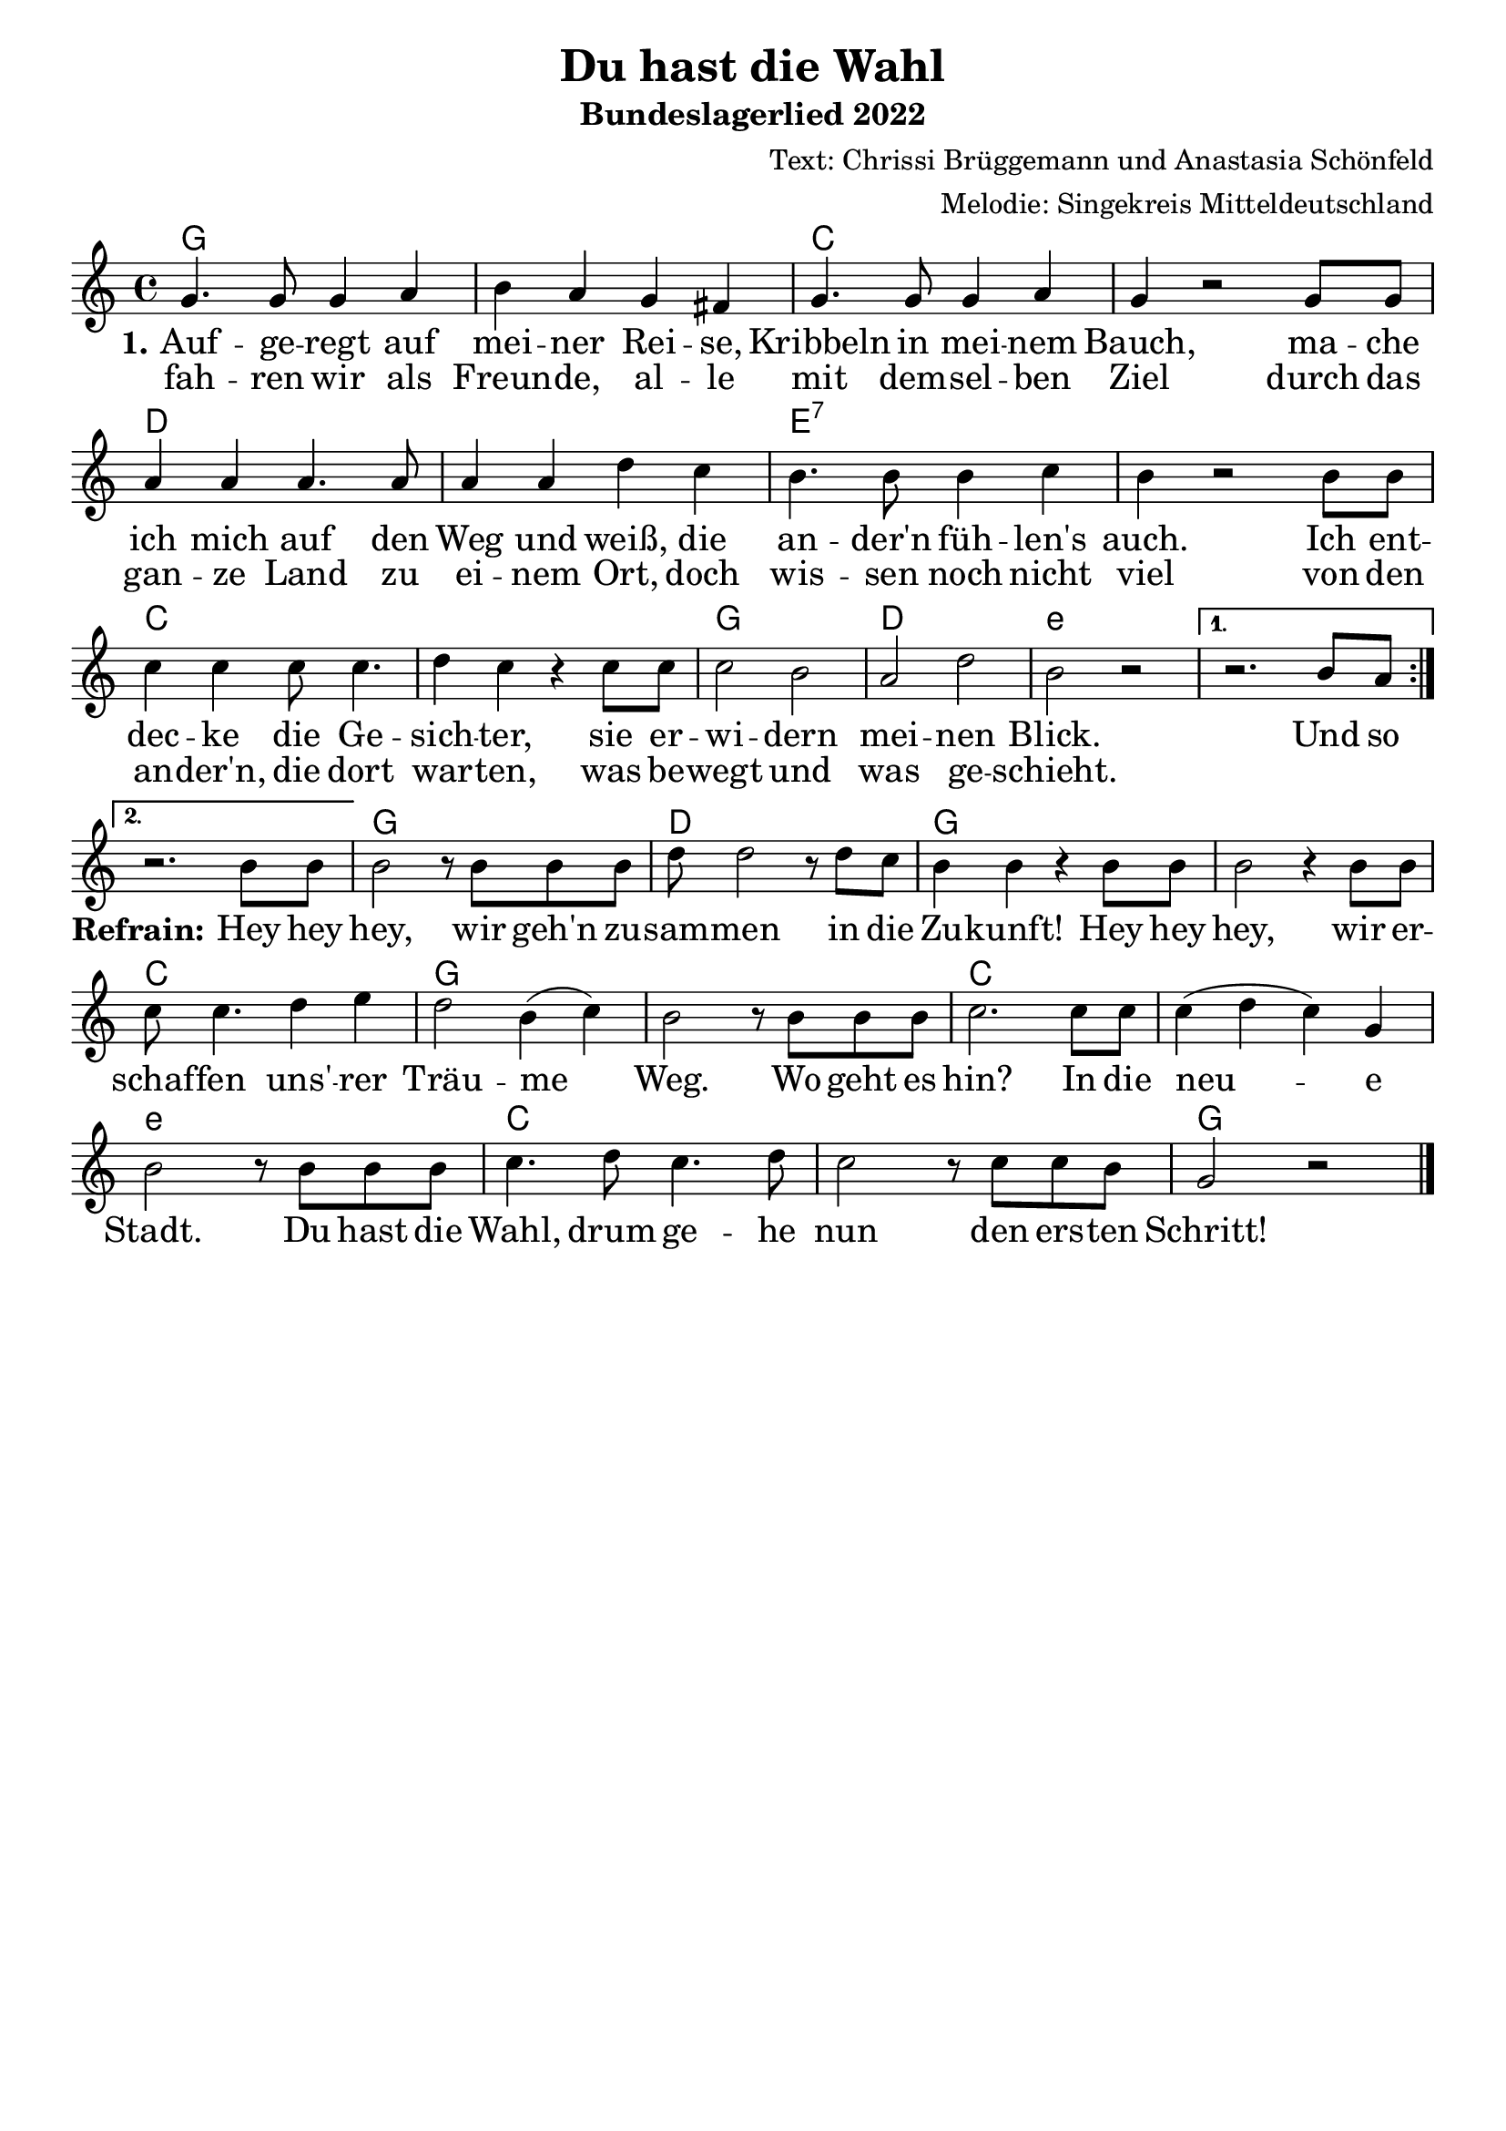 \layout {
%  #(set! paper-alist (cons '("mein Format" . (cons (* 28 cm) (* 20 cm))) paper-alist))
%  #(set-default-paper-size "mein Format")
  indent = #0
  \context {
    \Score
    \remove "Bar_number_engraver"
  }
}
\paper {
 oddFooterMarkup = \markup{ \fill-line{ \line{" "} } }
}
\header{
  title = "Du hast die Wahl"
 subtitle = "Bundeslagerlied 2022"
 
composer = "Text: Chrissi Brüggemann und Anastasia Schönfeld" 
arranger = "Melodie: Singekreis Mitteldeutschland"
}

Akkorde = \chords { \time 4/4  \set chordNameLowercaseMinor = ##t  \germanChords
 g1 s1 c1 s1
 d1 s1 e1:7 s1
 c s1 g1 d1 e1:m s1
 s g d g s c g s c s e:m c s g

}


\score {
\new ChoirStaff <<
      \Akkorde

    \new Staff {
      \new Voice = "melody" {
\relative c' {\key c\major  \time 4/4
           \repeat volta 2 { g'4. g8 g4 a 4 b a4 g fis4 g4. g8 g4 a4 g4  r2
            g8 g a4 a a4. a8 a4 a d c b4. b8 b4 c b4 r2
            b8 b c4 c c8 c4. d4 c r4  c8 c c2 b a d b r2 } \alternative{{r2. b8 a8 \break}{r2. b8 b}}

       b2 r8 b8 b b d d2 r8 d8 c b4 b r4 b8 b b2 r4 b8 b c8 c4. d4 e d2 b4( c4)  b2 r8 b8 b8 b8 c2. c8 c c4( d c) g b2 r8
       b8 b b c4. d8 c4. d8 c2 r8 c8 c b g2 r2 \bar"|."
         
       
}
      }
    }
    \new Lyrics = "firstVerse" \lyricsto "melody" { <<
      {
      
\large \set stanza = #"1."Auf -- ge -- regt auf mei -- ner Rei -- se, Kribbeln in mei -- nem Bauch,
ma -- che ich mich auf den Weg und weiß, die an -- der'n füh -- len's auch.
Ich ent -- dec -- ke die Ge -- sich -- ter, sie er -- wi -- dern mei -- nen Blick. Und so
   }

\new Lyrics = "zweite"
        \with { alignBelowContext = #"firstVerse" } {
	  \set associatedVoice = "melody" \set stanza = "" \large 
	  fah -- ren wir als Freun -- de, al -- le mit dem -- sel -- ben Ziel
	  durch das gan -- ze Land zu ei -- nem Ort, doch wis -- sen noch nicht viel
	  von den an -- der'n, die dort war -- ten, was be -- wegt und was ge -- schieht.
                                                    } >>
                                                
\set stanza = #"Refrain:" Hey hey hey, wir geh'n zu -- sam -- men in die Zu -- kunft!
Hey hey hey, wir er -- schaf -- fen uns' -- rer Träu -- me Weg. 
Wo geht es hin? In die neu -- e Stadt.
Du hast die Wahl, drum ge -- he nun den ers -- ten Schritt!


    }
>>
}
